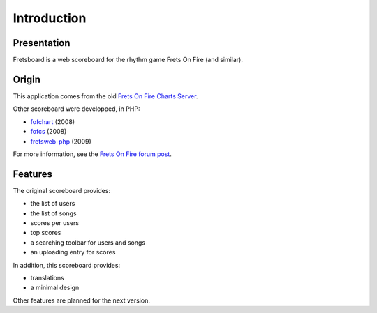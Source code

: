 Introduction
============

Presentation
------------

Fretsboard is a web scoreboard for the rhythm game Frets On Fire (and similar).


Origin
------

This application comes from the old `Frets On Fire Charts Server`_.

Other scoreboard were developped, in PHP:

- `fofchart`_ (2008)
- `fofcs`_ (2008)
- `fretsweb-php`_ (2009)

For more information, see the `Frets On Fire forum post`_.


Features
--------

The original scoreboard provides:

- the list of users
- the list of songs
- scores per users
- top scores
- a searching toolbar for users and songs
- an uploading entry for scores


In addition, this scoreboard provides:

- translations
- a minimal design

Other features are planned for the next version.


.. _Frets On Fire Charts Server: https://sourceforge.net/projects/fretsonfire/files/fretsonfire-chartserver/
.. _fofchart: https://sourceforge.net/projects/fofchart/
.. _fofcs: https://sourceforge.net/projects/fofcs/
.. _fretsweb-php: https://sourceforge.net/projects/fretsweb/
.. _Frets On Fire forum post: https://www.fretsonfire.org/forums/viewtopic.php?f=21&t=60687
